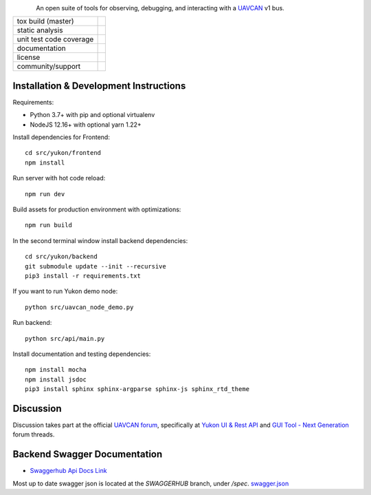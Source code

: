 .. figure:: docs/static/images/yukon_logo.png
      :align: left
      :height: 80px

An open suite of tools for observing, debugging, and interacting with a `UAVCAN`_ v1 bus.

+--------------------------------+-----------------------------------+
| tox build (master)             | |badge_build|_                    |
+--------------------------------+-----------------------------------+
| static analysis                | |badge_analysis|_ |badge_issues|_ |
+--------------------------------+-----------------------------------+
| unit test code coverage        | |badge_coverage|_                 |
+--------------------------------+-----------------------------------+
| documentation                  | |badge_docs|_                     |
+--------------------------------+-----------------------------------+
| license                        | |badge_github_license|_           |
+--------------------------------+-----------------------------------+
| community/support              | |badge_forum|_                    |
+--------------------------------+-----------------------------------+


************************************************
Installation & Development Instructions
************************************************

Requirements:

- Python 3.7+ with pip and optional virtualenv
- NodeJS 12.16+ with optional yarn 1.22+

Install dependencies for Frontend::

    cd src/yukon/frontend
    npm install

Run server with hot code reload::

    npm run dev

Build assets for production environment with optimizations::

    npm run build

In the second terminal window install backend dependencies::

    cd src/yukon/backend
    git submodule update --init --recursive
    pip3 install -r requirements.txt


If you want to run Yukon demo node::

    python src/uavcan_node_demo.py

Run backend::

    python src/api/main.py


Install documentation and testing dependencies::

    npm install mocha
    npm install jsdoc
    pip3 install sphinx sphinx-argparse sphinx-js sphinx_rtd_theme


************************************************
Discussion
************************************************

Discussion takes part at the official `UAVCAN forum`_, specifically at `Yukon UI & Rest API`_ and `GUI Tool - Next Generation`_ forum threads.

************************************************
Backend Swagger Documentation
************************************************

- `Swaggerhub Api Docs Link`_

Most up to date swagger json is located at the `SWAGGERHUB` branch, under `/spec`. `swagger.json`_

.. _`UAVCAN`: http://uavcan.org
.. _`UAVCAN forum`:  https://forum.uavcan.org
.. _`Yukon UI & Rest API`: https://forum.uavcan.org/t/yukon-ui-rest-api/390/1
.. _`GUI Tool - Next Generation`: https://forum.uavcan.org/t/gui-tool-next-generation/229
.. _`Swaggerhub Api Docs Link`: https://app.swaggerhub.com/apis-docs/Zarkopafilis/Yukon/1.0.0
.. _`swagger.json`: https://github.com/UAVCAN/Yukon/blob/SWAGGERHUB/spec/swagger.json

.. |badge_build| image:: https://badge.buildkite.com/98867229c03fc1c66c05cfc9ecc1c29f597c7778957f53ac07.svg
    :alt: Build status
.. _badge_build: https://buildkite.com/uavcan/yukon-release

.. |badge_analysis| image:: https://sonarcloud.io/api/project_badges/measure?project=UAVCAN_Yukon&metric=alert_status
    :alt: Sonarcloud Quality Gate
.. _badge_analysis: https://sonarcloud.io/dashboard?id=UAVCAN_Yukon

.. |badge_issues| image:: https://sonarcloud.io/api/project_badges/measure?project=UAVCAN_Yukon&metric=bugs
    :alt: Sonarcloud bugs
.. _badge_issues: https://sonarcloud.io/dashboard?id=UAVCAN_Yukon

.. |badge_coverage| image:: https://sonarcloud.io/api/project_badges/measure?project=UAVCAN_Yukon&metric=coverage
    :alt: Sonarcloud coverage
.. _badge_coverage: https://sonarcloud.io/dashboard?id=UAVCAN_Yukon

.. |badge_docs| image:: https://readthedocs.org/projects/yukon/badge/?version=latest
    :alt: Documentation Status
.. _badge_docs: https://yukon.readthedocs.io/en/latest/?badge=latest

.. |badge_github_license| image:: https://img.shields.io/badge/license-MIT-blue.svg
    :alt: MIT license
.. _badge_github_license: https://github.com/UAVCAN/Yukon/blob/master/LICENSE.md

.. |badge_forum| image:: https://img.shields.io/discourse/https/forum.uavcan.org/users.svg
    :alt: UAVCAN forum
.. _badge_forum: https://forum.uavcan.org
